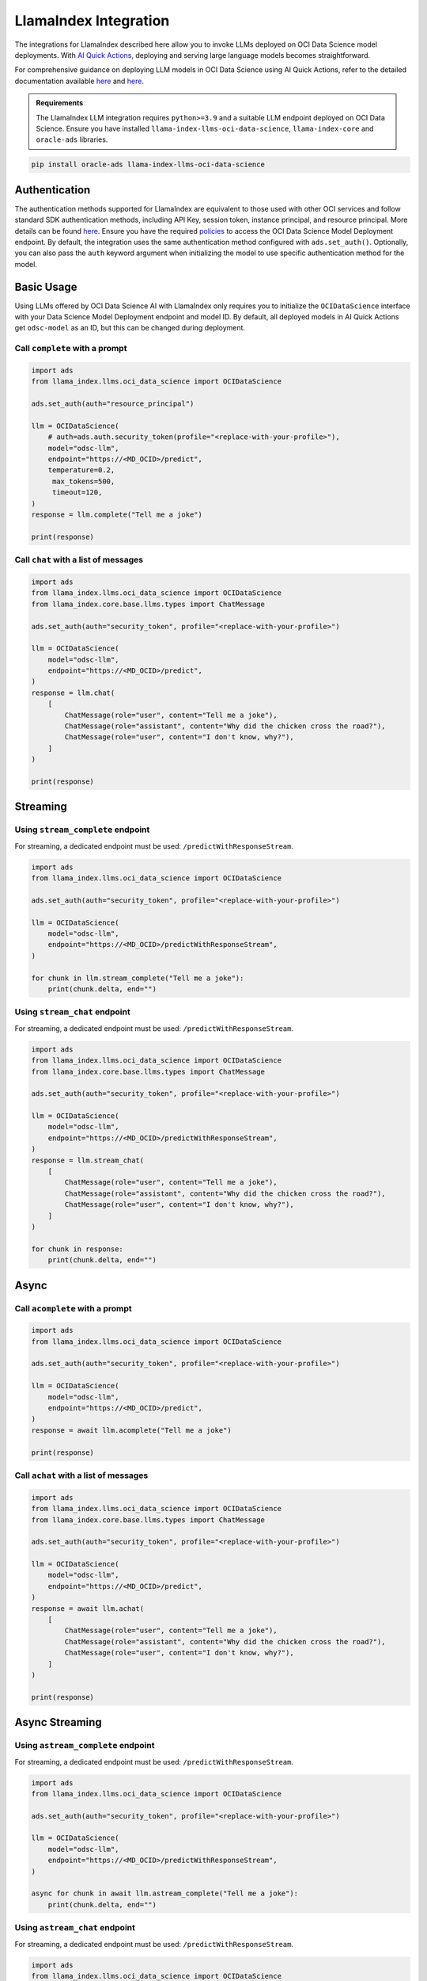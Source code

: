 LlamaIndex Integration
**********************

.. versionadded:: 2.12.12

The integrations for LlamaIndex described here allow you to invoke LLMs deployed on OCI Data Science model deployments. With `AI Quick Actions <https://docs.oracle.com/en-us/iaas/data-science/using/ai-quick-actions.htm>`_, deploying and serving large language models becomes straightforward.

For comprehensive guidance on deploying LLM models in OCI Data Science using AI Quick Actions, refer to the detailed documentation available `here <https://github.com/oracle-samples/oci-data-science-ai-samples/blob/main/ai-quick-actions/model-deployment-tips.md>`_ and `here <https://docs.oracle.com/en-us/iaas/data-science/using/ai-quick-actions-model-deploy.htm>`_.


.. admonition:: Requirements
   :class: note

   The LlamaIndex LLM integration requires ``python>=3.9`` and a suitable LLM endpoint deployed on OCI Data Science.
   Ensure you have installed ``llama-index-llms-oci-data-science``, ``llama-index-core`` and ``oracle-ads`` libraries.

.. code-block:: bash

    pip install oracle-ads llama-index-llms-oci-data-science


Authentication
==============

The authentication methods supported for LlamaIndex are equivalent to those used with other OCI services and follow standard SDK authentication methods, including API Key, session token, instance principal, and resource principal. More details can be found `here <https://accelerated-data-science.readthedocs.io/en/latest/user_guide/cli/authentication.html>`_. Ensure you have the required `policies <https://docs.oracle.com/en-us/iaas/data-science/using/model-dep-policies-auth.htm>`_ to access the OCI Data Science Model Deployment endpoint.
By default, the integration uses the same authentication method configured with ``ads.set_auth()``. Optionally, you can also pass the ``auth`` keyword argument when initializing the model to use specific authentication method for the model.

Basic Usage
===========

Using LLMs offered by OCI Data Science AI with LlamaIndex only requires you to initialize the ``OCIDataScience`` interface with your Data Science Model Deployment endpoint and model ID. By default, all deployed models in AI Quick Actions get ``odsc-model`` as an ID, but this can be changed during deployment.

Call ``complete`` with a prompt
-----------------------------

.. code-block:: python3

   import ads
   from llama_index.llms.oci_data_science import OCIDataScience

   ads.set_auth(auth="resource_principal")

   llm = OCIDataScience(
       # auth=ads.auth.security_token(profile="<replace-with-your-profile>"),
       model="odsc-llm",
       endpoint="https://<MD_OCID>/predict",
       temperature=0.2,
        max_tokens=500,
        timeout=120,
   )
   response = llm.complete("Tell me a joke")

   print(response)

Call ``chat`` with a list of messages
-----------------------------------

.. code-block:: python3

   import ads
   from llama_index.llms.oci_data_science import OCIDataScience
   from llama_index.core.base.llms.types import ChatMessage

   ads.set_auth(auth="security_token", profile="<replace-with-your-profile>")

   llm = OCIDataScience(
       model="odsc-llm",
       endpoint="https://<MD_OCID>/predict",
   )
   response = llm.chat(
       [
           ChatMessage(role="user", content="Tell me a joke"),
           ChatMessage(role="assistant", content="Why did the chicken cross the road?"),
           ChatMessage(role="user", content="I don't know, why?"),
       ]
   )

   print(response)

Streaming
=========

Using ``stream_complete`` endpoint
-------------------------------
For streaming, a dedicated endpoint must be used: ``/predictWithResponseStream``.

.. code-block:: python3

   import ads
   from llama_index.llms.oci_data_science import OCIDataScience

   ads.set_auth(auth="security_token", profile="<replace-with-your-profile>")

   llm = OCIDataScience(
       model="odsc-llm",
       endpoint="https://<MD_OCID>/predictWithResponseStream",
   )

   for chunk in llm.stream_complete("Tell me a joke"):
       print(chunk.delta, end="")

Using ``stream_chat`` endpoint
----------------------------

For streaming, a dedicated endpoint must be used: ``/predictWithResponseStream``.

.. code-block:: python3

   import ads
   from llama_index.llms.oci_data_science import OCIDataScience
   from llama_index.core.base.llms.types import ChatMessage

   ads.set_auth(auth="security_token", profile="<replace-with-your-profile>")

   llm = OCIDataScience(
       model="odsc-llm",
       endpoint="https://<MD_OCID>/predictWithResponseStream",
   )
   response = llm.stream_chat(
       [
           ChatMessage(role="user", content="Tell me a joke"),
           ChatMessage(role="assistant", content="Why did the chicken cross the road?"),
           ChatMessage(role="user", content="I don't know, why?"),
       ]
   )

   for chunk in response:
       print(chunk.delta, end="")

Async
=====

Call ``acomplete`` with a prompt
------------------------------

.. code-block:: python3

   import ads
   from llama_index.llms.oci_data_science import OCIDataScience

   ads.set_auth(auth="security_token", profile="<replace-with-your-profile>")

   llm = OCIDataScience(
       model="odsc-llm",
       endpoint="https://<MD_OCID>/predict",
   )
   response = await llm.acomplete("Tell me a joke")

   print(response)

Call ``achat`` with a list of messages
------------------------------------

.. code-block:: python3

   import ads
   from llama_index.llms.oci_data_science import OCIDataScience
   from llama_index.core.base.llms.types import ChatMessage

   ads.set_auth(auth="security_token", profile="<replace-with-your-profile>")

   llm = OCIDataScience(
       model="odsc-llm",
       endpoint="https://<MD_OCID>/predict",
   )
   response = await llm.achat(
       [
           ChatMessage(role="user", content="Tell me a joke"),
           ChatMessage(role="assistant", content="Why did the chicken cross the road?"),
           ChatMessage(role="user", content="I don't know, why?"),
       ]
   )

   print(response)

Async Streaming
===============

Using ``astream_complete`` endpoint
---------------------------------

For streaming, a dedicated endpoint must be used: ``/predictWithResponseStream``.

.. code-block:: python3

   import ads
   from llama_index.llms.oci_data_science import OCIDataScience

   ads.set_auth(auth="security_token", profile="<replace-with-your-profile>")

   llm = OCIDataScience(
       model="odsc-llm",
       endpoint="https://<MD_OCID>/predictWithResponseStream",
   )

   async for chunk in await llm.astream_complete("Tell me a joke"):
       print(chunk.delta, end="")

Using ``astream_chat`` endpoint
-----------------------------

For streaming, a dedicated endpoint must be used: ``/predictWithResponseStream``.

.. code-block:: python3

   import ads
   from llama_index.llms.oci_data_science import OCIDataScience
   from llama_index.core.base.llms.types import ChatMessage

   ads.set_auth(auth="security_token", profile="<replace-with-your-profile>")

   llm = OCIDataScience(
       model="odsc-llm",
       endpoint="https://<MD_OCID>/predictWithResponseStream",
   )
   response = await llm.stream_chat(
       [
           ChatMessage(role="user", content="Tell me a joke"),
           ChatMessage(role="assistant", content="Why did the chicken cross the road?"),
           ChatMessage(role="user", content="I don't know, why?"),
       ]
   )

   async for chunk in response:
       print(chunk.delta, end="")

Configure Model
===============

.. code-block:: python3

   import ads
   from llama_index.llms.oci_data_science import OCIDataScience

   ads.set_auth(auth="security_token", profile="<replace-with-your-profile>")

   llm = OCIDataScience(
       model="odsc-llm",
       endpoint="https://<MD_OCID>/predict",
       temperature=0.2,
       max_tokens=500,
       timeout=120,
       context_window=2500,
       additional_kwargs={
           "top_p": 0.75,
           "logprobs": True,
           "top_logprobs": 3,
       },
   )
   response = llm.chat(
       [
           ChatMessage(role="user", content="Tell me a joke"),
       ]
   )
   print(response)

Function Calling
================

If the deployed model supports function calling, integration with LlamaIndex tools through ``predict_and_call`` allows the LLM to decide which tools to call.

.. code-block:: python3

   import ads
   from llama_index.llms.oci_data_science import OCIDataScience
   from llama_index.core.tools import FunctionTool

   ads.set_auth(auth="security_token", profile="<replace-with-your-profile>")

   llm = OCIDataScience(
       model="odsc-llm",
       endpoint="https://<MD_OCID>/predict",
       temperature=0.2,
       max_tokens=500,
       timeout=120,
       context_window=2500,
       additional_kwargs={
           "top_p": 0.75,
           "logprobs": True,
           "top_logprobs": 3,
       },
   )

   def multiply(a: float, b: float) -> float:
       print(f"---> {a} * {b}")
       return a * b

   def add(a: float, b: float) -> float:
       print(f"---> {a} + {b}")
       return a + b

   def subtract(a: float, b: float) -> float:
       print(f"---> {a} - {b}")
       return a - b

   def divide(a: float, b: float) -> float:
       print(f"---> {a} / {b}")
       return a / b

   multiply_tool = FunctionTool.from_defaults(fn=multiply)
   add_tool = FunctionTool.from_defaults(fn=add)
   sub_tool = FunctionTool.from_defaults(fn=subtract)
   divide_tool = FunctionTool.from_defaults(fn=divide)

   response = llm.predict_and_call(
       [multiply_tool, add_tool, sub_tool, divide_tool],
       user_msg="Calculate the result of `8 + 2`.",
       verbose=True,
   )

   print(response)

Using ``FunctionCallingAgent``
------------------------------

.. code-block:: python3

   import ads
   from llama_index.llms.oci_data_science import OCIDataScience
   from llama_index.core.tools import FunctionTool
   from llama_index.core.agent import FunctionCallingAgent

   ads.set_auth(auth="security_token", profile="<replace-with-your-profile>")

   llm = OCIDataScience(
       model="odsc-llm",
       endpoint="https://<MD_OCID>/predict",
       temperature=0.2,
       max_tokens=500,
       timeout=120,
       context_window=2500,
       additional_kwargs={
           "top_p": 0.75,
           "logprobs": True,
           "top_logprobs": 3,
       },
   )

   def multiply(a: float, b: float) -> float:
       print(f"---> {a} * {b}")
       return a * b

   def add(a: float, b: float) -> float:
       print(f"---> {a} + {b}")
       return a + b

   def subtract(a: float, b: float) -> float:
       print(f"---> {a} - {b}")
       return a - b

   def divide(a: float, b: float) -> float:
       print(f"---> {a} / {b}")
       return a / b

   multiply_tool = FunctionTool.from_defaults(fn=multiply)
   add_tool = FunctionTool.from_defaults(fn=add)
   sub_tool = FunctionTool.from_defaults(fn=subtract)
   divide_tool = FunctionTool.from_defaults(fn=divide)

   agent = FunctionCallingAgent.from_tools(
       tools=[multiply_tool, add_tool, sub_tool, divide_tool],
       llm=llm,
       verbose=True,
   )
   response = agent.chat(
       "Calculate the result of `8 + 2 - 6`. Use tools. Return the calculated result."
   )

   print(response)
